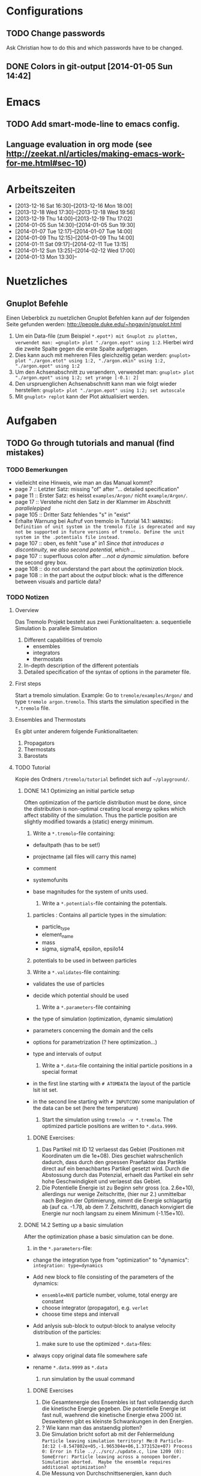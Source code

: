 * Configurations

** TODO Change passwords
Ask Christian how to do this and which passwords have to be changed. 

** DONE Colors in git-output [2014-01-05 Sun 14:42]


* Emacs

** TODO Add smart-mode-line to emacs config. 
** Language evaluation in org mode (see http://zeekat.nl/articles/making-emacs-work-for-me.html#sec-10)


* Arbeitszeiten
- [2013-12-16 Sat 16:30]--[2013-12-16 Mon 18:00]
- [2013-12-18 Wed 17:30]--[2013-12-18 Wed 19:56]
- [2013-12-19 Thu 14:00]--[2013-12-19 Thu 17:02]
- [2014-01-05 Sun 14:30]--[2014-01-05 Sun 19:30]
- [2014-01-07 Tue 12:17]--[2014-01-07 Tue 14:00]
- [2014-01-09 Thu 12:15]--[2014-01-09 Thu 14:00]
- [2014-01-11 Sat 09:17]--[2014-02-11 Tue 13:15]
- [2014-01-12 Sun 13:25]--[2014-02-12 Wed 17:00]
- [2014-01-13 Mon 13:30]--


* Nuetzliches

** Gnuplot Befehle
Einen Ueberblick zu nuetzlichen Gnuplot Befehlen kann auf der folgenden Seite gefunden werden: http://people.duke.edu/~hpgavin/gnuplot.html

1. Um ein Data-file (zum Beispiel =*.epot*) mit Gnuplot zu plotten, verwendet man: =gnuplot> plot "./argon.epot" using 1:2=. Hierbei wird die zweite Spalte gegen die erste Spalte aufgetragen. 
2. Dies kann auch mit mehreren Files gleichzeitig getan werden: =gnuplot> plot "./argon.etot" using 1:2, "./argon.ekin" using 1:2, "./argon.epot" using 1:2=
3. Um den Achsenabschnitt zu veraendern, verwendet man: =gnuplot> plot "./argon.epot" using 1:2; set yrange [-0.1: 2]=
4. Den urspruenglichen Achsenabschnitt kann man wie folgt wieder herstellen: =gnuplot> plot "./argon.epot" using 1:2; set autoscale=
5. Mit =gnuplot> replot= kann der Plot aktualisiert werden. 



* Aufgaben

** TODO Go through tutorials and manual (find mistakes)

*** TODO Bemerkungen
- vielleicht eine Hinweis, wie man an das Manual kommt?
- page 7 :: Letzter Satz: missing "of" after "... detailed specification"
- page 11 :: Erster Satz: es heisst =examples/Argon/= nicht =example/Argon/=.
- page 17 :: Verstehe nicht den Satz in der Klammer im Abschnitt /parallelepiped/
- page 105 :: Dritter Satz fehlendes "s" in "exist"
- Erhalte Warnung bei Aufruf von tremolo in Tutorial 14.1: =WARNING: Definition of unit system in the tremolo file is deprecated and may not be supported in future versions of tremolo. Define the unit system in the .potentials file instead.=
- page 107 :: oben, es fehlt "use a" in1 /Since that introduces a discontinuity, we also second potential, which .../
- page 107 :: superfluous colon after /...not a dynamic simulation./ before the second grey box. 
- page 108 :: do not understand the part about the /optimization/ block.
- page 108 :: in the part about the /output/ block: what is the difference between visuals and particle data?

			  

*** TODO Notizen
**** Overview
Das Tremolo Projekt besteht aus zwei Funktionalitaeten:
a. sequentielle Simulation 
b. parallele Simulation

1. Different capabilities of tremolo
   - ensembles
   - integrators
   - thermostats
2. In-depth description of the different potentials
3. Detailed specification of the syntax of options in the parameter file.

**** First steps
Start a tremolo simulation. Example:
Go to =tremole/examples/Argon/= and type =tremolo argon.tremolo=. This starts the simulation specified in the =*.tremolo= file. 

**** Ensembles and Thermostats
Es gibt unter anderem folgende Funktionalitaeten:
1. Propagators
2. Thermostats
3. Barostats


**** TODO Tutorial
	 Kopie des Ordners =/tremolo/tutorial= befindet sich auf =~/playground/=. 

***** DONE 14.1 Optimizing an initial particle setup
	  Often optimization of the particle distribution must be done, since the distribution is non-optimal creating local energy spikes which affect stability of the simulation. 
	  Thus the particle position are slightly modified towards a (static) energy minimum. 

	  1. Write a =*.tremolo=-file containing:
   - defaultpath (has to be set!)
   - projectname (all files will carry this name)
   - comment
   - systemofunits
   - base magnitudes for the system of units used. 

	 2. Write a =*.potentials=-file containing the potentials. 
   1. particles : Contains all particle types in the simulation:
	 - particle_type
	 - element_name
	 - mass
	 - sigma, sigma14, epsilon, epsilo14
   2. potentials to be used in between particles

   3. Write a =*.validates=-file containing:
   - validates the use of particles
   - decide which potential should be used

	 4. Write a =*.parameters=-file containing
   - the type of simulation (optimization, dynamic simulation)
   - parameters concerning the domain and the cells
   - options for parametrization (? here optimization...)
   - type and intervals of output

	 5. Write a =*.data=-file containing the initial particle positions in a special format
   - in the first line starting with =# ATOMDATA= the layout of the particle lsit ist set. 
   - in the second line starting with =# INPUTCONV= some manipulation of the data can be set (here the temperature)

	 6. Start the simulation using =tremolo -v *.tremolo=. The optimized particle positions are written to =*.data.9999=. 

****** DONE Exercises:
	   1. Das Partikel mit ID 12 verlaesst das Gebiet (Positionen mit Koordinaten um die 1e+08). Dies geschiet wahrschenlich dadurch, dass durch den groessen Praefaktor das Partikle direct auf ein benachbartes Partikel gesetzt wird. Durch die Abstossung durch das Potenzial, erhaelt das Partikel ein sehr hohe Geschwindigkeit und verlaesst das Gebiet. 
	   2. Die Potentielle Energie ist zu Beginn sehr gross (ca. 2.6e+10), allerdings nur wenige Zeitschritte, (hier nur 2.) unmittelbar nach Beginn der Optimierung, nimmt die Energie schlagartig ab (auf ca. -1.78, ab dem 7. Zeitschritt), danach konvigiert die Energie nur noch langsam zu einem Minimum (-1.15e+10). 


		  
***** DONE 14.2 Setting up a basic simulation
	  After the optimization phase a basic simulation can be done. 

	  1. in the =*.parameters=-file:
   - change the integration type from "optimization" to "dynamics": =integration: type=dynamics= 
   - Add new block to file consisting of the parameters of the dynamics:
	 - =ensemble=NVE= particle number, volume, total energy are constant
	 - choose integrator (propagator), e.g. =verlet= 
	 - choose time steps and intervall
   - Add anlysis sub-block to output-block to analyse velocity distribution of the particles:

	 2. make sure to use the optimized =*.data=-files:
   - always copy original data file somewhere safe
   - rename =*.data.9999= as =*.data= 

	 3. run simulation by the usual command

****** DONE Exercises
1. Die Gesamtenergie des Ensembles ist fast vollstaendig durch die kinetische Energie gegeben. Die potentielle Energie ist fast null, waehrend die kinetische Energie etwa 2000 ist. Desweiteren gibt es kleinste Schwankungen in den Energien. 
2. ? Wie kann man das anstaendig plotten?
3. Die Simulation bricht sofort ab mit der Fehlermeldung =Particle leaving simulation territory! Me:0 Particle-Id:12 (-8.547802e+05,-1.965304e+06,1.373152e+07) Process 0: Error in file ../../src/./update.c, line 1209 (0): SomeError: Particle leaving across a nonopen border. Simulation aborted.  Maybe the ensemble requires additional optimization?=
4. Die Messung von Durchschnittsenergien, kann duch hinzufuegen von =meanmeasure=on= im =*.parameters=-file aktiviert werden. Die Energien sind wie erwartet gemittelt worden und dabei im wesentlichen konstant. Grob gesehen ergeben sich die gleichen Energien wie schon im ungemittelten Fall. 
5. Durch die Temperaturerhoehung erhoeht sich auch die kinetische Energie der Teilchen, waehrend die potentielle Energie unveraendert bleibt. Ansonsten gibt es keine Aenderungen. 



***** DONE 14.3 Using the Berendsen thermostat
	  Using the first of two defferent thermostats. 

	  1. in =*.parameters=-file: 
		 - change the ensemble from =NVE= to =NVT= in order to hold the temperature constant instead of the total energy. 
		 - add a =thermostat= sub-block in order to supply details for the berendsen thermostat. 

****** DONE Exercises
1. Zum Startzeitpunkt ist sowohl die Gesamt- als auch die kinetsiche Energie recht hoch (ueber 2300), einen Zeitschritt spaeter sinken beide Energie schlagartig auf unter 2000 ab und bleibt anschliessend konstant. Die potentielle Energie ist konstant fast 0. 
2. Ich sehe gar keinen Unterschied...


***** DONE 14.4 An alternative: The Nose-Hoover-thermostat
	  Introduce second type of thermostat. 

	  1. in =*.parameters=-file:
		 - Change the propagator (velocity integrator necessary for the Nose-Hoover thermostat)
		 - set state of =berendsen= in the =thermostat= sub-block to off
		 - add =nosehoover=-thermostat to =thermostat= block 

****** DONE Exercises
1. Die Kinetische und die Gesamtenergie oszillieren jetzt genauso wie die Temperatur. Die potentielle Energie ist weiterhin konstant bei etwa 0. 
2. Fuer hoehere Temperaturen vergroessern sich die Amplituden. Fuer hoehere virtuelle Massen steigt die Frequenz der Oszillationen (ersten Grades...)


***** DONE 14.5 Optimizing the domain
	  Sometimes it is not possible to determine the optimal size of the domain prior to the simulation. 
	  We can use the optimization phase to determine the size of the domain. For that we allow to scale the box in order to minimize the potential energy. 

	  1. in =*.parameters=-file
		 - Add =simucell= lines in the =optimization= block. The first line contains the parameters for the cell optimization (in general the as for the particles). The second line can be used to specify some constraints. 
		 - Add a parameter to the =common= block for an external pressure value (=extpressure=).
	  2. after the simulation is finished the =# Box= line contains a box matrix entry. The values must be transfered to the parameter file (will be described in next lesson).

****** DONE Exercises
1. Making a small table: 
   |       extpressure | box coordinates                                                                                                                                       |
   |-------------------+-------------------------------------------------------------------------------------------------------------------------------------------------------|
   |      0.0024455185 | # Box    7.457397e+01    0.000000e+00    0.000000e+00    0.000000e+00    7.457397e+01    0.000000e+00    0.000000e+00    0.000000e+00    7.457397e+01 |
   |       0.024455185 | # Box   7.370456e+01    0.000000e+00    0.000000e+00    0.000000e+00    7.370456e+01    0.000000e+00    0.000000e+00    0.000000e+00    7.370456e+01  |
   |        0.24455185 | # Box   7.370444e+01    0.000000e+00    0.000000e+00    0.000000e+00    7.370444e+01    0.000000e+00    0.000000e+00    0.000000e+00    7.370444e+01  |
   |         2.4455185 | # Box   7.370443e+01    0.000000e+00    0.000000e+00    0.000000e+00    7.370443e+01    0.000000e+00    0.000000e+00    0.000000e+00    7.370443e+01  |
   |          24455185 | # Box   7.370443e+01    0.000000e+00    0.000000e+00    0.000000e+00    7.370443e+01    0.000000e+00    0.000000e+00    0.000000e+00    7.370443e+01  |
   | 0.000000024455185 | # Box  7.774622e+01    0.000000e+00    0.000000e+00    0.000000e+00    7.774622e+01    0.000000e+00    0.000000e+00    0.000000e+00    7.774622e+01   |
   Also, je groesser =extpressure= desto kleiner die Box. Das heißt Box Größe und =extpressure= sind umgekehrt proportional. 
2. Setze =XX=0= und erhalte =# Box	7.775000e+01	0.000000e+00	0.000000e+00	0.000000e+00	7.557398e+01	0.000000e+00	0.000000e+00	0.000000e+00	7.557398e+01=. 
   Es faellt auf, dass die Box nun nicht mehr quadratisch ist. Durch die Änderung kann sich die x-Komponente des ersten Ecken-Vektors nicht mehr veraendern, so dass eine Dimension fixiert ist. (=Xk= bezeichnet die =k= Komponente des =X=-Ecken-Vektors. Hierbei ist =X= \in {=X=, =Y=, =Z=}). 
3. Setze =XY=1=. Betrachte nun folgende Werte fuer =constraint=
   - =isotropic= :: Keine Optimierung moeglich, da fuer =isotropic= die sekundären Achsen auf 0 gesetzt werden müssen. Fehlermeldung: =For isotropic box optimization constraintmap entries must be restricted to xx, yy and zz.=
   - =standard= :: Keine Optimierung moeglich: Fehlermeldung: =Constraintmap entry yx must match xy=. Wenn =XY= und =YX= auf 1 gesetzt werden erhaelt man: =# Box	7.457272e+01	0.000000e+00	0.000000e+00	-7.979795e-04	7.457325e+01	0.000000e+00	0.000000e+00	0.000000e+00	7.457594e+01=. 
				   Das heisst die Box ist kein Quader mehr, sondern ein Parallelepiped, in der die Kanten =Y= nicht mehr parallel zur Achse verlaufen. 
   - =symmetric= :: Keine Optimierung moeglich: Fehlermeldung: =Constraintmap entry yx must match xy=. Setze =XY= und =YX= auf 1. Erhalte: =# Box	7.457272e+01	-8.014574e-04	0.000000e+00	-8.014574e-04	7.457325e+01	0.000000e+00	0.000000e+00	0.000000e+00	7.457594e+01=. 
					Wieder ein Parallepiped. Was ist der Unterschied zu =standard=?
 


***** DONE 14.6 Introducing barostats. 
	  Instad of isothermic conditions, one often needs isobaric ones. For this one can allow the volume to change and set a barostat similarly to the thermostat. 
	  
	  1. in the =*.parameters=-file: 
		 - add a =barostat= sub-block right under the =thermostat= block. In the block one can set: which barostat is used, if constant pressure is wished (in reduced units!), and constraints regarding the variation of the volume. 
	  2. in order to start a simulation, the box specifications of the =*.parameters= file and those in the =*.data= file are different. Thus one has to change the box information in the =*.parameters= file. 


****** TODO Notes
	   - Choosing delta_T=5e-3 I get the following error: =Process 0: Error in file ../../src/./helpers.c, line 2066 (0): SomeError: HooverEta is NaN! Error with implicitely solved Hoover-Nose-Thermostat. Please check whether structure is sufficiently and satisfactorily optimized ...: No such file or directory=
	   - I am not receiving any error messages if I set the size of the cupe in =*.parameters= to 1!

****** DONE Exercises. 
	   1. Fuer =Pressure=0.0024455185= erhalte ich die folgenden Werte: =# Box	7.579774e+01	0.000000e+00	0.000000e+00	0.000000e+00	7.579774e+01	0.000000e+00	0.000000e+00	0.000000e+00	7.579774e+01=. Mache wieder eine Tabelle: 
          |       Pressure | Box size                                                                                                                                              |
          |----------------+-------------------------------------------------------------------------------------------------------------------------------------------------------|
          |   0.0024455185 | # Box    7.579774e+01    0.000000e+00    0.000000e+00    0.000000e+00    7.579774e+01    0.000000e+00    0.000000e+00    0.000000e+00    7.579774e+01 |
          | 0.000024455185 | # Box  4.071469e+02    0.000000e+00    0.000000e+00    0.000000e+00    4.071469e+02    0.000000e+00    0.000000e+00    0.000000e+00    4.071469e+02   |
          |    0.024455185 | # Box  5.323637e+01    0.000000e+00    0.000000e+00    0.000000e+00    5.323637e+01    0.000000e+00    0.000000e+00    0.000000e+00    5.323637e+01   |
		  Je groesser also der Druck, desto kleiner wird die Box. Darueber hinaus dauert die Simulation fuer geringe Druecke deutlich laenger, was wohl auf die erhoehte Anzahl an Zellen zurueckzufuehren ist. Fuer sehr hohe Druecke laeuft die Simulation nicht, da die Box dann zu klein wird. 
	   2. Setze =xx=0=. Erhalte Fehlermeldung: =For isotropic barostat conditon constraintmap entry xx must be set to 1.=. Setze =type=standard=. Erhalte nun folgende Werte: =7.457398e+01	0.000000e+00	0.000000e+00	0.000000e+00	7.653474e+01	0.000000e+00	0.000000e+00	0.000000e+00	7.544635e+01=.
		  Stelle fest, dass die Werte der ersten Koordinate (=xx=) sich nicht veraendert haben, waehrend die Werte von =yy= und =zz= etwas groesser sind (und auch etwas groesser als im vorigen Fall). 
	   3. Setze =xy=1=. Wie schon bei der Box-Optimierung muss dann =yx= auch auf eins gesetzt werden. Erhalte =# Box	9.568149e+01	0.000000e+00	0.000000e+00	-1.643221e+01	7.152647e+01	0.000000e+00	0.000000e+00	0.000000e+00	6.537388e+01=.
		  In diesem Fall aendert sich auch die =x=-Koordinate des =y=-Vektors. 
	   4. Setze =f_mass=1000=. Erhalte folgende Werte: =# Box	7.517290e+01	0.000000e+00	0.000000e+00	0.000000e+00	7.517290e+01	0.000000e+00	0.000000e+00	0.000000e+00	7.517290e+01=. 
		  Die Box ist also etwas kleiner als im Fall =f_mass=1=. Also je groesser die fiktive Masse, (desto hoeher der Druck?), desto kleiner die Box. 




***** DONE 14.7 Bonded potentials and measuring bonds
Till here, only non-bonded interactions has been covered. In order to introduce connected atoms, one has the following to do:
1. set the indices in the appropriate column in the =*.data=-file
2. specify bonded potentials in the =*.potentials=-file. 

The bond type covered here is a harmonic potential named =bond= (can be imagined like a spring between the atoms). 
This type of bond cannot be broken. It is characterized by a restoring force proportional to the deflection from the minimal energy distance r_0. 	 

In this example: Consider Butane (C_4H_10) and measure bond distances. There are three atom types:
1. C in CH_3: methyl-carbon
2. Ci in CH_2: methylene-carbon
3. H: Hydrogen

We will set up this example. 

1. in =*.data= file
   - The atoms data is set as usual. 
   - A fourth column =neighbors=4= is added. This 4 new columns contain the indices of the neighboring atoms. 
2. in =*.potentials= file
   - first introduce the Lennard Jones potentials acting between the molecules. Tremolo-X handles Lennard Jones in bonded molecules in a way, that the potential is *not* calculated among direct neighbors. 
   - second the bonded potentials are set. These are: =bonds=, =angles=, =torsions=. The parameters are taken from AMBER94 force field. 
3. in =*.parameters= file
   - in addition to the usual blocks, some bond measurement is introduced in the =analyze= subblock of =output=. Every pair undershooting the specified threshold =distance= is considered bonded. 
	 The Ids of the bonded pairs are written to the =*.info.bonds= (vis) file. 

****** DONE Exercises
1. Erhoehe zunaechst die Temperatur: Eine hoehere Temperatur fuehrt dabei zu groesserer Oszillation. Das selbe sollte auch bei geringerer Verbindungskraft zu beobachten sein. 
2. Erhoehe alle Gleichgewichtsabstaende um 1. Dadurch erhoehen sich auch die gemessenen Abstaende, allerdings nicht um den gleichen Abstand. Warum?



***** DONE 14.8 Tersoff potential and stress

Aim: Determine Young's Modulus of a single graphene sheet. Instead of defining fixed individual neighbors, the potential function will determine the spatial configuration of surrounding carbon atoms by itself. 

1. in =*.potentials= file
   - A =tersoff= block is introduced containing all necessary parameters for tersoff potentials. 
2. in =*.parameters= file
   - A =NPT=-ensemble is used
   - additionally to the external pressure a custom stress tensor is set. The stress tensor stretches the domain in =xx=-direction with linearly increasing strength startin from 0 to 1e5. 
   - the box vectors need to be changed individually (why?)
   - in order to analyze the stress distribution along individual particles, one needs the =local_stress= feature. 

3. Output: Plotting a *stress-strain diagram*:
   - The values can be found in the =*.mbox=-file:
	 - strain: can be found by observing the =xx=-value of the box found in 43rd column
	 - stress: can be found in 31st column
	 - the =yy=-length of the box can be read in the 44th column

****** DONE Exercises
1. Aendere die stress Richtung in =yy= Richtung durch Aenderung an =stresstensor= im =*.parameters= File. 
   Erhalte fuer E =1.58273 mit einem asymptotischen Standard Fehler von +/- 0.2419 (15.28%). Insgesamt die Kurve ganz anders aus... Verstehe ich nicht? 
2. Bin mir nicht sicher, wie man die Relaxation-Zeit einstellt? Habe jetzt im Stresstensor eine dritte Zeile eingefuegt: =(0, 0, linear, 1, 0, 0, 0, 0,), (100, 0, linear, 1, 0, 0, 0, 0, 0), (200, 5e5, linear, 1, 0, 0, 0, 0, 0)];=. 
   Hoffentlich stimmt's. 
   Die Kurve des Plots waechst zunaechst sehr schnell an, und faellt schliesslich etwas langsamer auf null. Bruch? Als Moudulus erhalte ich =E=147.655= mit Fehler =+/- 1.273 (0.8624%)=



***** DONE 14.9 Long ranged potentials 1 - Halley's Comet with coulombic pair interaction

Covers how to set up simulation to use long ranged potentials like gravity or coulomb potential (characteristic: 1/|x|). 
For these potentials, a cutoff produces significant errors on the forces. 
Solution: Use an ordinary pair potential. 
Here as an example we will calculate when Halley's Comet runs through its perihelion point. 

1. Tremolo does not support a gravity potential. Instead of this the Coulomb potential is used (after adapting the units.)
2. in =*.parameters= file
   - in order to simulate the conditions of the solar system, a NVE ensemble with verlet propagator is used. 
   - the box is choosen to be three times larger then the solar system and =leaving= boundary conditions are set. 
   - the whole system is contained in one single cell, which is not good for parallelization but the only way to obtain accurate results using long ranged potentials. 
   - a =coulomb= block is set up
   - in order to measure the distance between the Comet and the Barycenter, the bond distance measurement is used. 
3. in =*.potentials= file
   - set up all the objects, note that the charge of the particles is set to its mass. 

****** TODO Exercises
Problem: Erhalte keine Werte fuer die Abstaende. Es werden nur Nullen ausgegeben. Was geht da schief? Ausserdem wird waehrend der Simulation mitgeteilt, dass mehrere Partikel das Gebiet verlassen. 




***** DONE 14.10 Long ranged potentials 2 - Sodium chloride with SPME

Typical usage scenario of coulomb forces in molecular dynamics with a large number of particles. 
The potential is split in two parts: 
- the short ranged part is calculated in a linked cell fashion as before
- the long ranged part is calculated by Ewald summation in fourier space for father particles 
This is suitable for periodic systems of particles. 
In this example solid NaCl is simulated and its radial distribution is measured. 

1. in the =*.potentials= file
   - set up the short ranged interactions using the Tosi Fumi potential
2. in the =*.data= file
   - set up the starting configuration as a NaCl-structure with small random offset for each atom at 20 degrees celsius. 
3. in the =*.parameters= file 
   - NPT ensemble, 
   - 1000hP pressure maintained by the Parrinello-Barostat, with isotropic constraint
   - Nose-Hoover-Thermostat for fixed temperature
   - =coulomb=-block: specify the parameters for the =spme= method
	 - up to =r_cut= the short ranged part of the potential is used (like n2spline)
	 - from there it is approximated by bell curves with splitting coefficient =G= (?!)
   - in =analyze=-block the measurement of the radial distribution is set up. 

Since the SPME method is used, the parallel version of Tremolo-X has to be used: =tremolo_mpi -v *.tremolo=. 

****** TODO Exercises
1. Die radiale Verteilung kann in =*.histogram= abgelesen und dann zum Beispiel mit Excel dargestellt werden. Es zeigt sich, dass es im Anfangszustand nur einzelne winzige Peaks gibt. Im Endzustand wird das Histogramm etwas verwischt. So dass mehrere Bins eine nicht triviale Anzahl von Atomen enthalten. 
2. Erhoehe zunaechst die Temperatur auf 5 Grad Celsius. Mit hoeherer Temperatur verteilen sich die Werte fuer die radiale Verteilung auf mehr bins (d.h. die Peaks werden noch verwaschener...)



***** DONE 14.11 Melting point 

Example for a common application of molecular dynamics: Determine the melting point of NaCl.
We are goint to use the /Voids method/. Explained [[http://scitation.aip.org/docserver/fulltext/aip/journal/jcp/136/14/1.3702587.pdf%3Fexpires%3D1389619185&id%3Did&accname%3D375729&checksum%3D95953424103DE090EC600A7A00E8088C][here (A comparison of methods for melting point calculation using molecular dynamics
simulations)]]. 

1. The simulation setup is similar to the previous tutorial apart from the thermostat settings and measurement settings.
2. in the =*.tremolo= file
   In order to carry out a series of simulations one can make use of the defaultpath-option in =*.tremolo=: 
   - every simulation is set up in a subdirectory containing only the =*.data= and the =*.parameters= file
   - the remaining files are saved in the parent directory. 
   - in this example the subdirectories are named by increasing number of cells with pair defect. 



***** TODO The EAM potential - Observing phase transition in Metall

The "embedded atom method" (EAM) is a standard potential used in the analysis of metalls and alloys. In the following the EAM potential is used to analyze a phase transition. 
A Fe-Ni nanoparticle is heated from 100K to 800K and the change of its lattice structure from bcc (body-centered cubic) to fcc (face-centered cubic)/ hcp (hexagonal close-packed) is observed. 

1. in order to use EAM potentials, the EAM parameters must be provided by a file either with the "eam/fs" format oder the "eam/alloy" format. 
   - the unit system of the eam parameters file determines the units which need to be used throughout the simulation. 
2. in the =*.potentials= file 
   - the particle parameters are inserted as usual.  
   - the eam format and the filename is specified. 
3. in the =*.parameters= file
   - a =domain= block is set as usual
   - a =dynamics= block is set as usual
   - an =ouput= block is set for measuring the radial ditribution

Beim Start der Simulation erhalte ich folgende Fehlermeldungen:
1. =Error: Cannot open file: /home/neuen/tremolo/tutorial/12eam.external=
2. =Error: Cannot open file: /home/neuen/tremolo/tutorial/12eam.exttypes=


*** DONE FRAGEN

1. [ ] Warum genau braucht man die Optimierung bei der Simulation? (Seite 105)

2. [X] Was ist der Unterschied zwischen "optimization" and "dynamic simulation"?

3. [ ] Was heisst, dass Optimierung durch das CG-Verfahren durchgefuehrt werden muss? (Seite 108) Verstehe den ganzen Abschnitt zum Block "optmization" in =*.parameters=-file nicht...

4. [ ] Was sind die pdb files?

5. [ ] Was sind E_kin_group und e_tot+hoover in den ekin bzw. etot files?

6. [ ] Temperaturen koennen im =*.ekin= File betrachtet werden?	   

7. [ ] Kann es sein, dass ab Kapitel 14.3 die Listings im Tutorial und die Dateien aus =/tutorials= nicht ganz uebereinstimmen? Im Ordner fuer Kapitel 14.4 sind schon Einstellungen fuer das naechste Kapitel....

8. [ ] Der Output waehrend der Simulation wird nicht erklaert...

9. [ ] Bei Box Optimization: Was ist der Unterschied zwischen =standard= und =symmetric=?

10. [ ] In 14.6 laeuft die Simulation nur fuer =delta_T=0.5e-3= und nicht fuer =delta_T=5e-3=. Warum? 

11. [ ] Muss ich genau verstehen, was die Parameter der bonded potentials (Seite 122 und 123) sind? 

12. [ ] Was sind die Zeilen "outvis", "outdata" und "outm" im =*.parameters= file. Fuer was braucht man "T_Delta" *und* "Step_Delta". 

13. [ ] Verstehe nicht ganz was die "restlichen" Spalten im =*.generalmeas= file sein sollen. 

14. [ ] Welches Programm zum Visualisieren verwenden? Habe ich Programme wie VMD-Viewer, Gnu Units?

15. [ ] Aufgaben zu 14.8: Wie fuegt man eine Relaxation Time hinzu? Einfach zusaetzliche Zeile im Stress-Tensor?

16. [ ] In 14.9: Warum wird der =coulomb= Block in das =*.parameters= File und nicht in das =*.potentials= File geschrieben? 

17. [ ] In 14.12 Was ist mit den Fehlermeldungen?
